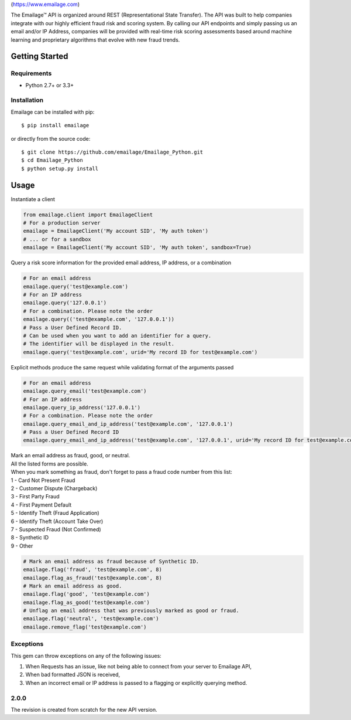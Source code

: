 |alt text|\ (https://www.emailage.com)

The Emailage™ API is organized around REST (Representational State
Transfer). The API was built to help companies integrate with our highly
efficient fraud risk and scoring system. By calling our API endpoints
and simply passing us an email and/or IP Address, companies will be
provided with real-time risk scoring assessments based around machine
learning and proprietary algorithms that evolve with new fraud trends.

Getting Started
---------------

Requirements
~~~~~~~~~~~~

-  Python 2.7+ or 3.3+

Installation
~~~~~~~~~~~~

Emailage can be installed with pip:

::

    $ pip install emailage

or directly from the source code:

::

    $ git clone https://github.com/emailage/Emailage_Python.git
    $ cd Emailage_Python
    $ python setup.py install

Usage
-----

Instantiate a client

.. code:: python

    from emailage.client import EmailageClient
    # For a production server
    emailage = EmailageClient('My account SID', 'My auth token')
    # ... or for a sandbox
    emailage = EmailageClient('My account SID', 'My auth token', sandbox=True)

Query a risk score information for the provided email address, IP
address, or a combination

.. code:: python

    # For an email address
    emailage.query('test@example.com')
    # For an IP address
    emailage.query('127.0.0.1')
    # For a combination. Please note the order
    emailage.query(('test@example.com', '127.0.0.1'))
    # Pass a User Defined Record ID.
    # Can be used when you want to add an identifier for a query.
    # The identifier will be displayed in the result.
    emailage.query('test@example.com', urid='My record ID for test@example.com')

Explicit methods produce the same request while validating format of the
arguments passed

.. code:: python

    # For an email address
    emailage.query_email('test@example.com')
    # For an IP address
    emailage.query_ip_address('127.0.0.1')
    # For a combination. Please note the order
    emailage.query_email_and_ip_address('test@example.com', '127.0.0.1')
    # Pass a User Defined Record ID
    emailage.query_email_and_ip_address('test@example.com', '127.0.0.1', urid='My record ID for test@example.com and 127.0.0.1')

| Mark an email address as fraud, good, or neutral.
| All the listed forms are possible.
| When you mark something as fraud, don't forget to pass a fraud code number from this list:
| 1 - Card Not Present Fraud
| 2 - Customer Dispute (Chargeback)
| 3 - First Party Fraud
| 4 - First Payment Default
| 5 - Identify Theft (Fraud Application)
| 6 - Identify Theft (Account Take Over)
| 7 - Suspected Fraud (Not Confirmed)
| 8 - Synthetic ID
| 9 - Other

.. code:: python

    # Mark an email address as fraud because of Synthetic ID.
    emailage.flag('fraud', 'test@example.com', 8)
    emailage.flag_as_fraud('test@example.com', 8)
    # Mark an email address as good.
    emailage.flag('good', 'test@example.com')
    emailage.flag_as_good('test@example.com')
    # Unflag an email address that was previously marked as good or fraud.
    emailage.flag('neutral', 'test@example.com')
    emailage.remove_flag('test@example.com')

Exceptions
~~~~~~~~~~

This gem can throw exceptions on any of the following issues:

#. When Requests has an issue, like not being able to connect from your
   server to Emailage API,
#. When bad formatted JSON is received,
#. When an incorrect email or IP address is passed to a flagging or
   explicitly querying method.

.. |alt text| image:: https://emailage.com/Content/Images/logo.svg

2.0.0
~~~~~~~~~~~~

The revision is created from scratch for the new API version.



